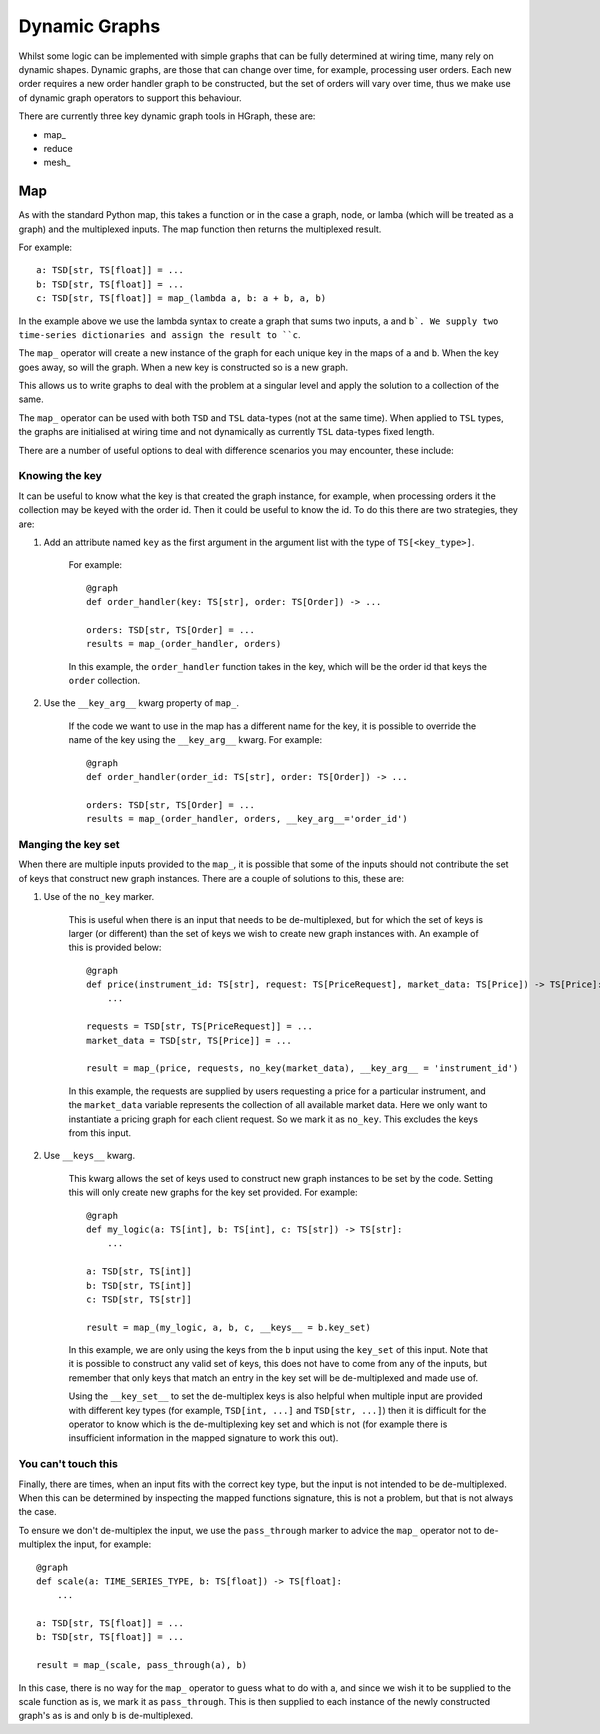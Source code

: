 Dynamic Graphs
==============

Whilst some logic can be implemented with simple graphs that can be fully determined at wiring time, many rely on
dynamic shapes. Dynamic graphs, are those that can change over time, for example, processing user orders. Each
new order requires a new order handler graph to be constructed, but the set of orders will vary over time, thus we
make use of dynamic graph operators to support this behaviour.

There are currently three key dynamic graph tools in HGraph, these are:

* map\_
* reduce
* mesh\_

Map
---

As with the standard Python map, this takes a function or in the case a graph, node, or lamba (which will be treated
as a graph) and the multiplexed inputs. The map function then returns the multiplexed result.

For example:

::

    a: TSD[str, TS[float]] = ...
    b: TSD[str, TS[float]] = ...
    c: TSD[str, TS[float]] = map_(lambda a, b: a + b, a, b)

In the example above we use the lambda syntax to create a graph that sums two inputs, ``a`` and ``b`. We supply two
time-series dictionaries and assign the result to ``c``.

The ``map_`` operator will create a new instance of the graph for each unique key in the maps of ``a`` and ``b``.
When the key goes away, so will the graph. When a new key is constructed so is a new graph.

This allows us to write graphs to deal with the problem at a singular level and apply the solution to a collection of
the same.

The ``map_`` operator can be used with both ``TSD`` and ``TSL`` data-types (not at the same time). When applied to
``TSL`` types, the graphs are initialised at wiring time and not dynamically as currently ``TSL`` data-types fixed
length.

There are a number of useful options to deal with difference scenarios you may encounter, these include:

Knowing the key
...............

It can be useful to know what the key is that created the graph instance, for example, when processing orders it
the collection may be keyed with the order id. Then it could be useful to know the id. To do this there are two
strategies, they are:

1. Add an attribute named ``key`` as the first argument in the argument list with the type of ``TS[<key_type>]``.

    For example:

    ::

        @graph
        def order_handler(key: TS[str], order: TS[Order]) -> ...

        orders: TSD[str, TS[Order] = ...
        results = map_(order_handler, orders)

    In this example, the ``order_handler`` function takes in the key, which will be the order id that keys the ``order``
    collection.

2. Use the ``__key_arg__`` kwarg property of ``map_``.

    If the code we want to use in the map has a different name for the key, it is possible to override the name of the
    key using the ``__key_arg__`` kwarg. For example:

    ::

        @graph
        def order_handler(order_id: TS[str], order: TS[Order]) -> ...

        orders: TSD[str, TS[Order] = ...
        results = map_(order_handler, orders, __key_arg__='order_id')

Manging the key set
...................

When there are multiple inputs provided to the ``map_``, it is possible that some of the inputs should not contribute
the set of keys that construct new graph instances. There are a couple of solutions to this, these are:

1. Use of the ``no_key`` marker.

    This is useful when there is an input that needs to be de-multiplexed, but for which the set of keys is larger
    (or different) than the set of keys we wish to create new graph instances with. An example of this is provided
    below:

    ::

        @graph
        def price(instrument_id: TS[str], request: TS[PriceRequest], market_data: TS[Price]) -> TS[Price]:
            ...

        requests = TSD[str, TS[PriceRequest]] = ...
        market_data = TSD[str, TS[Price]] = ...

        result = map_(price, requests, no_key(market_data), __key_arg__ = 'instrument_id')

    In this example, the requests are supplied by users requesting a price for a particular instrument, and the
    ``market_data`` variable represents the collection of all available market data. Here we only want to instantiate
    a pricing graph for each client request. So we mark it as ``no_key``. This excludes the keys from this input.

2. Use ``__keys__`` kwarg.

    This kwarg allows the set of keys used to construct new graph instances to be set by the code. Setting this
    will only create new graphs for the key set provided. For example:

    ::

        @graph
        def my_logic(a: TS[int], b: TS[int], c: TS[str]) -> TS[str]:
            ...

        a: TSD[str, TS[int]]
        b: TSD[str, TS[int]]
        c: TSD[str, TS[str]]

        result = map_(my_logic, a, b, c, __keys__ = b.key_set)

    In this example, we are only using the keys from the ``b`` input using the ``key_set`` of this input.
    Note that it is possible to construct any valid set of keys, this does not have to come from any of the inputs,
    but remember that only keys that match an entry in the key set will be de-multiplexed and made use of.

    Using the ``__key_set__`` to set the de-multiplex keys is also helpful when multiple input are provided with
    different key types (for example, ``TSD[int, ...]`` and ``TSD[str, ...]``) then it is difficult for the operator
    to know which is the de-multiplexing key set and which is not (for example there is insufficient information in
    the mapped signature to work this out).

You can't touch this
....................

Finally, there are times, when an input fits with the correct key type, but the input is not intended to be
de-multiplexed. When this can be determined by inspecting the mapped functions signature, this is not a problem, but
that is not always the case.

To ensure we don't de-multiplex the input, we use the ``pass_through`` marker to advice the ``map_`` operator not to
de-multiplex the input, for example:

::

    @graph
    def scale(a: TIME_SERIES_TYPE, b: TS[float]) -> TS[float]:
        ...

    a: TSD[str, TS[float]] = ...
    b: TSD[str, TS[float]] = ...

    result = map_(scale, pass_through(a), b)

In this case, there is no way for the ``map_`` operator to guess what to do with a, and since we wish it to be
supplied to the scale function as is, we mark it as ``pass_through``. This is then supplied to each instance of the
newly constructed graph's as is and only ``b`` is de-multiplexed.

